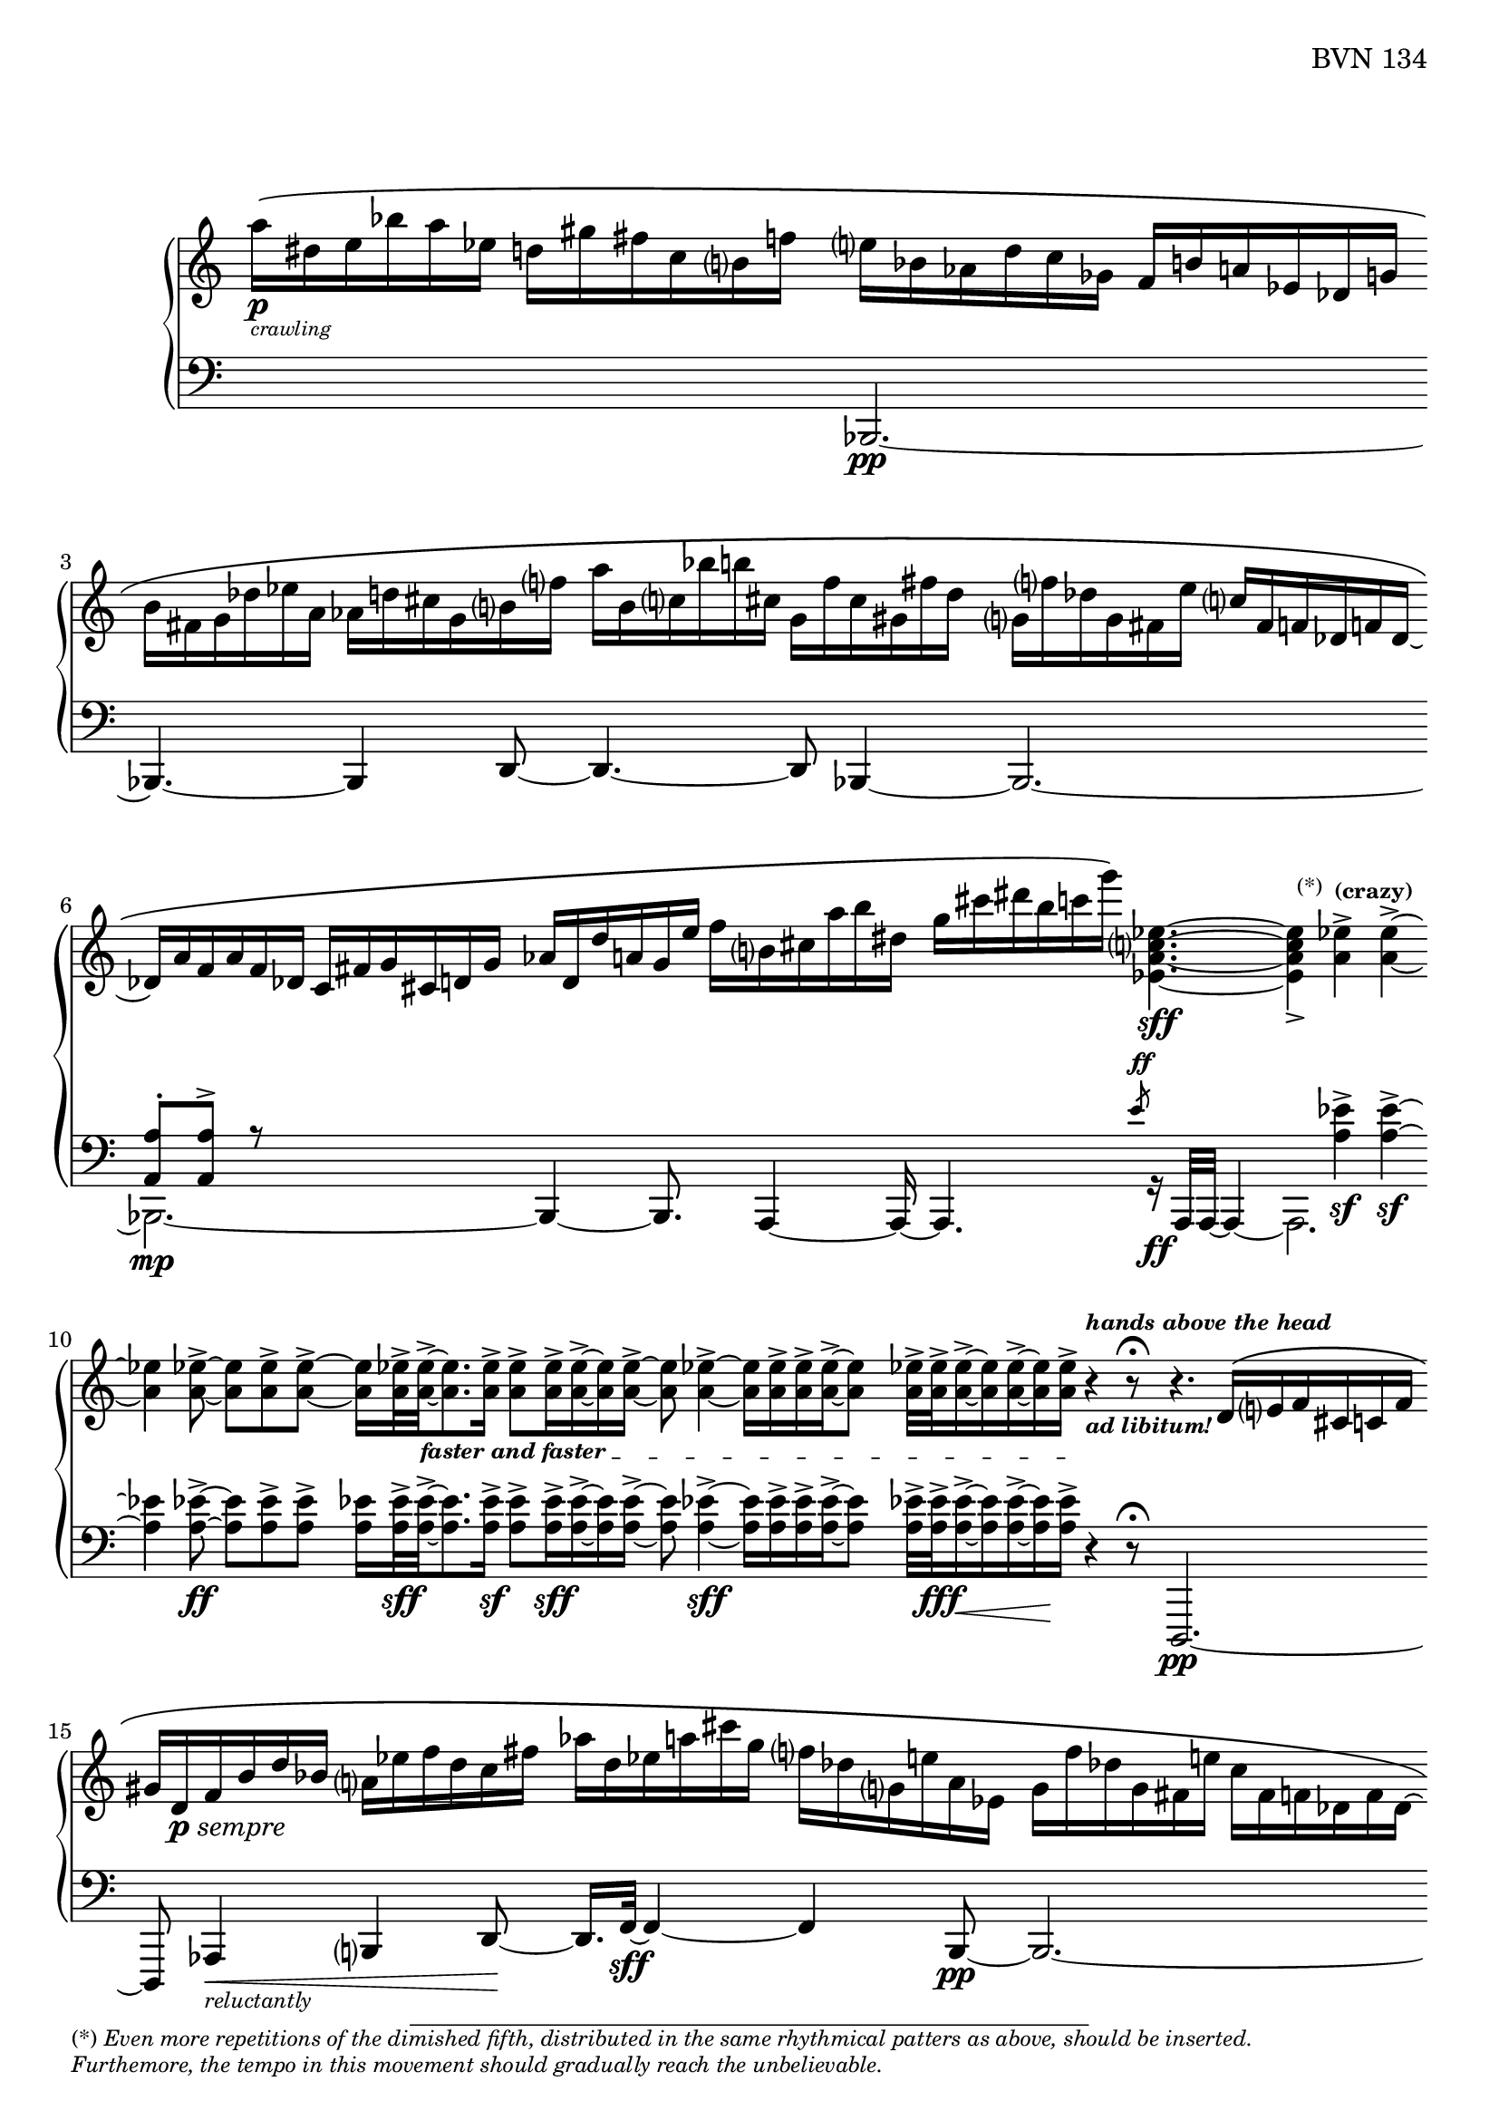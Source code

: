 \version "2.23.10"

Global = {
   \key c \major
   \time 3/4
   \override Score.Footnote.annotation-line = ##f
   \override Score.BarLine.transparent = ##t
   \override Score.SpanBar.transparent = ##t
   \set Staff.pedalSustainStyle = #'mixed
}

fasterandfaster = {
   \override TextSpanner.bound-details.left.text = \markup {
      \tiny \bold { "faster and faster " }
   }
}

Upper = \relative c'' {
   \clef treble
   %1
   | a'16\p\([_\markup {
       \italic \abs-fontsize #8
       \column {
         \line { "crawling" }
       }
     }
     dis, e bes' a ees]
     d![ gis fis c b f'!]
   | e[ bes aes d c ges]
     f[ b! a! ees des g ]
   | \stemDown
     b[ fis g des' ees a,]
     aes[ d! cis g b f'!]
   | a[ b, c! bes' b! cis,]
     g[ f' cis gis fis' d]
   %5
   | g,![f'! des g, fis e' ]
     \stemUp
     c[ fis, f! des f! des]~
   | des[ a' f a f des]
     c[ fis g cis, d! g]
   | aes[ d, d' a! g e']
     \stemDown
     f[ b, cis a' b dis,]
   | g[ cis dis b c g']\)
     <ees,, a c ees>4.~\sff
   | <ees a c ees>4_>
     \footnote \markup \tiny "(*)" #'(-0.8 . 3) \markup \tiny \wordwrap {
       (*) \italic {
         "Even more repetitions of the dimished fifth, distributed in the same rhythmical patters as above, should be inserted."
	 \general-align #Y #-1.6
         "Furthemore, the tempo in this movement should gradually reach the unbelievable."
       }
     } Stem
     <a ees'>4^>^\markup \tiny \bold { "(crazy)" }
     <a ees'>4^>~
   %10
   | <a ees'>4
     <a ees'>8~->
     <a ees'>[ <a ees'>-> <a ees'>->~]
   | <a ees'>16[ <a ees'>32->\fasterandfaster
     <a ees'>->~_\startTextSpan
     <a ees'>8. <a ees'>16->]
     <a ees'>8->[ <a ees'>16-> <a ees'>16->~ <a ees'>16 <a ees'>16->]~
   | <a ees'>8 <a ees'>4->~ <a ees'>16[ <a ees'>16-> <a ees'>16-> <a ees'>16->~ <a ees'>8]
   | <a ees'>32->[ <a ees'>32-> <a ees'>16->~ <a ees'>16 <a ees'>16~-> <a ees'>16 <a ees'>16->]_\stopTextSpan
     r4^\markup \tiny \italic \bold { hands above the head }_\markup \tiny \italic \bold { "ad libitum!" }
     r8\fermata
   | r4. \stemUp d,16\([ e f cis c! f]
   %15
   | gis[ d-\markup { \dynamic p \italic sempre } f b d bes] \stemDown a[ ees' f d c fis]
   | aes[ d, ees a! cis g] f[ des g, e'! a, ees]
   | g[ f' des g, fis e'!] c[fis, f! des f des~]
   | des[ a' f a f des] c[fis g cis, d! g]
   | aes[ d, d' a! g e']
     \stemDown
     f[ b, cis a' b dis,]
   %20
   | g[ cis dis b c g']\)
     <ees,, a c ees>4.~\sff
   | <ees a c ees>4_>
     <a ees'>4^> <a ees'>4^>~
   | <a ees'>4
     <a ees'>8~->
     <a ees'>[ <a ees'>-> <a ees'>->~]
   | <a ees'>16[ <a ees'>32->
     <a ees'>->~
     <a ees'>8. <a ees'>16->]
     <a ees'>8->[ <a ees'>16-> <a ees'>16->~ <a ees'>16 <a ees'>16->]~
   | <a ees'>32[ <a ees'>32-> <a ees'>32-> <a ees'>32->~ <a ees'>16. <a ees'>32-> <a ees'>16-> <a ees'>16->]~
     <a ees'>32[ <a ees'>32->~ <a ees'>32 <a ees'>32->~ <a ees'>16 <a ees'>16->~ <a ees'>32 <a ees'>32-> <a ees'>32-> <a ees'>32->]~
   %25
   | <a ees'>32[ <a ees'>32-> <a ees'>32-> <a ees'>32->]~
     <a ees'>32[ <a ees'>32-> <a ees'>32->~ <a ees'>32]~
     <a ees'>32[ <a ees'>32->~ <a ees'>32 <a ees'>32->]
     << { b4\rest\ff b8\rest\fermata }
       \\ { s8
            \stemUp
            \magnifyMusic 1.5 {
	      \once \override Stem #'length = #8
              c,4\harmonic-\markup \teeny \italic {
                \column {
                  "grasp the"
                  \general-align #Y #-4
                  "bass strings"
                }
              }
            }
	  } >>
   | \ottava #1
     bes'''16\([ e, bes e \ottava #0 bes e,] bes[ e bes e, bes e,]
   | \stemUp \change Staff = "lower" {
       \shiftOff
       bes[ e bes e, bes e,]\)
       r4.\fermata
     }
     \change Staff = "upper"
   \override Score.SpanBar.transparent = ##f
   \override Score.BarLine.transparent = ##f
   \fine

% la si do re mi fa sol
%  a b  c  d  e  f  g
}

Lower = \relative c {
   \clef bass
   %1
   | s2 s4
   | << { } \\ { \stemUp bes,2.\pp~ } >>
   | << { } \\ { \stemUp bes4.~ bes4 d8~ } >>
   | << { } \\ { \stemUp d4.~ d8 bes4~ } >>
   %5
   | << { } \\ \stemUp bes2.~ >>
   | << {  <a' a'>8-.[ <a a'>8^>] r8 } \\ { \stemDown bes,2._\mp~ } >>
   | << { } \\ { \stemUp bes4~ bes8.  a4~ a16~ } >>
   | << { s4. \slashedGrace e'''8-\markup \teeny { \dynamic ff } }
       \\ { \stemUp a,,,4. r16_\ff a32[a32]~ a4~ } >>
   | << { s4 \stemDown <a'' ees'>4\sf-> <a ees'>4\sf->~ } \\ a,,2. >>
   %10
   | << { \stemDown <a'' ees'>4 <a ees'>8~->\ff <a ees'>[ <a ees'>-> <a ees'>->] }
       \\ { } >>
   | <a ees'>16[ <a ees'>32->\sff <a ees'>->~
     <a ees'>8. <a ees'>16->]\sf
     <a ees'>8->[ <a ees'>16->\sff <a ees'>16->~ <a ees'>16 <a ees'>16->]~
   | <a ees'>8 <a ees'>4->~\sff <a ees'>16[ <a ees'>16-> <a ees'>16-> <a ees'>16->~ <a ees'>8]
   | <a ees'>32->[ <a ees'>32->\fff <a ees'>16->~\< <a ees'>16 <a ees'>16~-> <a ees'>16\! <a ees'>16->]
     r4 r8\fermata
   | d,,,2.\pp~
   %15
   | d8 aes'4\<-\markup \tiny { \italic reluctantly } b4 d8~\!
   | d16.[ f32~]\sff f4~ f4 << { } \\ { \stemUp b,8\pp~ } >>
   | << { } \\ { \stemUp b2.~ } >>
   | << { } \\ { \stemUp b2.~ } >>
   | << { } \\ { \stemUp b4.~ b8 a4 } >>
   %20
   | << { s4. \slashedGrace e'''8-\markup{\teeny\dynamic ff} }
       \\ { \stemUp a,,,4. r16_\ff a32[a32]~ a4~ } >>
   | << { s4 \stemDown <a'' ees'>4\sf-> <a ees'>4\sf->~ } \\ a,,2. >>
   | << { \stemDown <a'' ees'>4 <a ees'>8~->\ff <a ees'>[ <a ees'>-> <a ees'>->] }
       \\ { } >>
   | <a ees'>16[ <a ees'>32->\sff <a ees'>->~
     <a ees'>8. <a ees'>16->]
     <a ees'>8->[ <a ees'>16-> <a ees'>16->~ <a ees'>16 <a ees'>16->]~
   | <a ees'>32[ <a ees'>32-> <a ees'>32-> <a ees'>32->~ <a ees'>16. <a ees'>32-> <a ees'>16-> <a ees'>16->]~
     <a ees'>32[ <a ees'>32->~ <a ees'>32 <a ees'>32->~ <a ees'>16 <a ees'>16->~ <a ees'>32 <a ees'>32-> <a ees'>32-> <a ees'>32->]~
   %25
   | <a ees'>32-\markup \italic { \dynamic sff sempre }[ <a ees'>32-> <a ees'>32-> <a ees'>32->]~
     <a ees'>32[ <a ees'>32-> <a ees'>32->~ <a ees'>32]~
     <a ees'>32[ <a ees'>32->~ <a ees'>32 <a ees'>32->]
     r4\sustainOn r8\fermata
   | bes,,,2.~
   | bes2.

   \override Score.SpanBar.transparent = ##f
   \override Score.BarLine.transparent = ##f
   \fine

% la si do re mi fa sol
%  a b  c  d  e  f  g
}

\score {
  \new PianoStaff
  <<
    \accidentalStyle Score.piano-cautionary
    \new Staff = "upper" {
      \Global
      \Upper
    }
    \new Staff = "lower" {
      \Global
      \Lower
    }
  >>
  \header {
    composer = "Rued Langgaard"
    %opus = "BVN 134"
    % workaround to insert some vertical space after the opus
    opus = \markup {
             \column {
               \line { "BVN 134" }
               \line { " " }
               \line { " " }
               \line { " " }
             }
           }
    subtitle = "Forficula auricularia"
    subsubtitle = "(Earwig)"
    title = \markup {
       %\override #'(font-name . "TeX Gyre Schola") {
       "I"
       %}
    }
  }
  \layout {
    \context { \Score
      %\omit BarNumber
      \omit TimeSignature
    }
  }
  \midi {
    \tempo 4 = 60
  }
}
